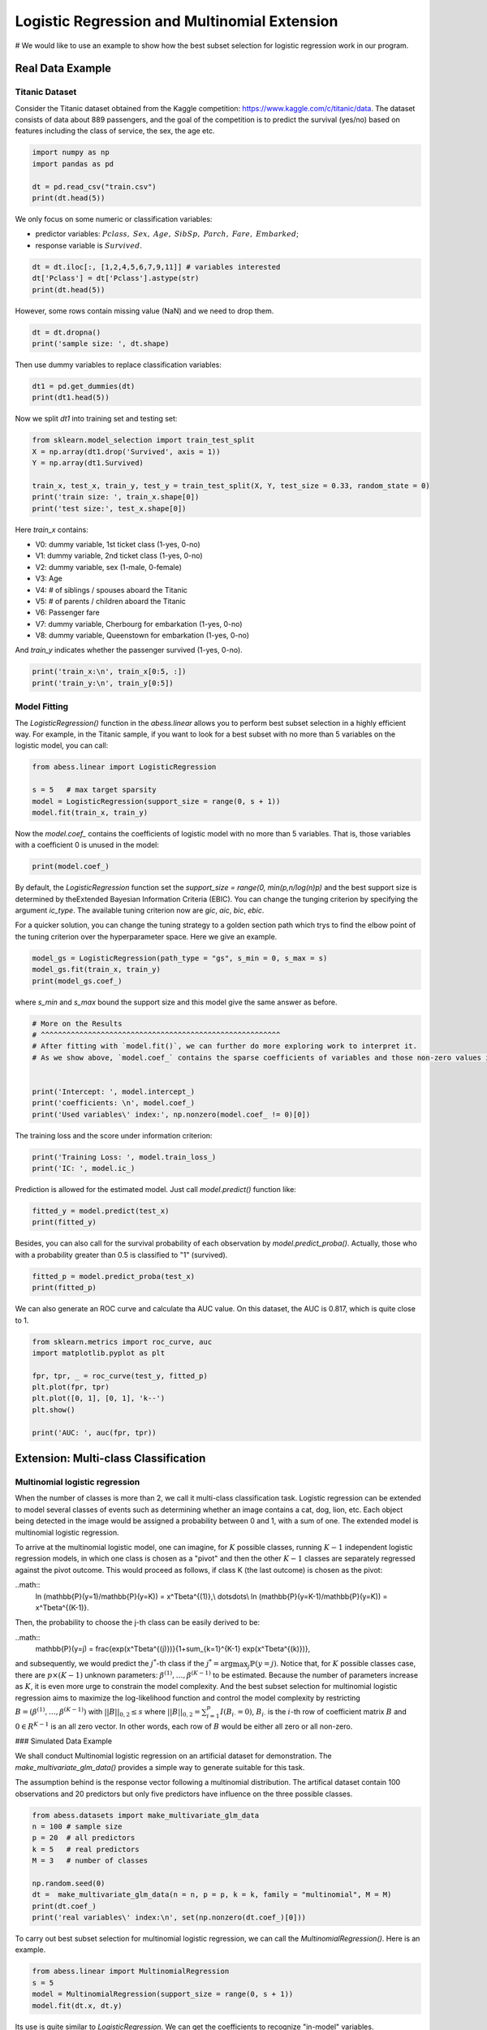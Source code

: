 
.. DO NOT EDIT.
.. THIS FILE WAS AUTOMATICALLY GENERATED BY SPHINX-GALLERY.
.. TO MAKE CHANGES, EDIT THE SOURCE PYTHON FILE:
.. "auto_gallery\plot_logi_and_multiclass.py"
.. LINE NUMBERS ARE GIVEN BELOW.

.. only:: html

    .. note::
        :class: sphx-glr-download-link-note

        Click :ref:`here <sphx_glr_download_auto_gallery_plot_logi_and_multiclass.py>`
        to download the full example code

.. rst-class:: sphx-glr-example-title

.. _sphx_glr_auto_gallery_plot_logi_and_multiclass.py:


Logistic Regression and Multinomial Extension
===============================================
# We would like to use an example to show how the best subset selection for logistic regression work in our program.

.. GENERATED FROM PYTHON SOURCE LINES 8-14

Real Data Example
------------------------
Titanic Dataset
^^^^^^^^^^^^^^^^^^^^^^^^^^^^^^^^^^^^^^^^^^^^^^^^^^^^^^^^
Consider the Titanic dataset obtained from the Kaggle competition: https://www.kaggle.com/c/titanic/data. 
The dataset consists of data about 889 passengers, and the goal of the competition is to predict the survival (yes/no) based on features including the class of service, the sex, the age etc. 

.. GENERATED FROM PYTHON SOURCE LINES 14-22

.. code-block:: default



    import numpy as np 
    import pandas as pd

    dt = pd.read_csv("train.csv")
    print(dt.head(5))





.. rst-class:: sphx-glr-script-out

 Out:

 .. code-block:: none

       PassengerId  Survived  Pclass                                               Name     Sex   Age  SibSp  Parch            Ticket     Fare Cabin Embarked
    0            1         0       3                            Braund, Mr. Owen Harris    male  22.0      1      0         A/5 21171   7.2500   NaN        S
    1            2         1       1  Cumings, Mrs. John Bradley (Florence Briggs Th...  female  38.0      1      0          PC 17599  71.2833   C85        C
    2            3         1       3                             Heikkinen, Miss. Laina  female  26.0      0      0  STON/O2. 3101282   7.9250   NaN        S
    3            4         1       1       Futrelle, Mrs. Jacques Heath (Lily May Peel)  female  35.0      1      0            113803  53.1000  C123        S
    4            5         0       3                           Allen, Mr. William Henry    male  35.0      0      0            373450   8.0500   NaN        S




.. GENERATED FROM PYTHON SOURCE LINES 23-27

We only focus on some numeric or classification variables:

- predictor variables: :math:`Pclass,\ Sex,\ Age,\ SibSp,\ Parch,\ Fare,\ Embarked`;
- response variable is :math:`Survived`.

.. GENERATED FROM PYTHON SOURCE LINES 27-34

.. code-block:: default




    dt = dt.iloc[:, [1,2,4,5,6,7,9,11]] # variables interested
    dt['Pclass'] = dt['Pclass'].astype(str)
    print(dt.head(5))





.. rst-class:: sphx-glr-script-out

 Out:

 .. code-block:: none

       Survived Pclass     Sex   Age  SibSp  Parch     Fare Embarked
    0         0      3    male  22.0      1      0   7.2500        S
    1         1      1  female  38.0      1      0  71.2833        C
    2         1      3  female  26.0      0      0   7.9250        S
    3         1      1  female  35.0      1      0  53.1000        S
    4         0      3    male  35.0      0      0   8.0500        S




.. GENERATED FROM PYTHON SOURCE LINES 35-36

However, some rows contain missing value (NaN) and we need to drop them.

.. GENERATED FROM PYTHON SOURCE LINES 36-42

.. code-block:: default




    dt = dt.dropna()
    print('sample size: ', dt.shape)





.. rst-class:: sphx-glr-script-out

 Out:

 .. code-block:: none

    sample size:  (712, 8)




.. GENERATED FROM PYTHON SOURCE LINES 43-44

Then use dummy variables to replace classification variables:

.. GENERATED FROM PYTHON SOURCE LINES 44-50

.. code-block:: default




    dt1 = pd.get_dummies(dt)
    print(dt1.head(5))





.. rst-class:: sphx-glr-script-out

 Out:

 .. code-block:: none

       Survived   Age  SibSp  Parch     Fare  Pclass_1  Pclass_2  Pclass_3  Sex_female  Sex_male  Embarked_C  Embarked_Q  Embarked_S
    0         0  22.0      1      0   7.2500         0         0         1           0         1           0           0           1
    1         1  38.0      1      0  71.2833         1         0         0           1         0           1           0           0
    2         1  26.0      0      0   7.9250         0         0         1           1         0           0           0           1
    3         1  35.0      1      0  53.1000         1         0         0           1         0           0           0           1
    4         0  35.0      0      0   8.0500         0         0         1           0         1           0           0           1




.. GENERATED FROM PYTHON SOURCE LINES 51-52

Now we split `dt1` into training set and testing set:

.. GENERATED FROM PYTHON SOURCE LINES 52-62

.. code-block:: default



    from sklearn.model_selection import train_test_split
    X = np.array(dt1.drop('Survived', axis = 1))
    Y = np.array(dt1.Survived)

    train_x, test_x, train_y, test_y = train_test_split(X, Y, test_size = 0.33, random_state = 0)
    print('train size: ', train_x.shape[0])
    print('test size:', test_x.shape[0])





.. rst-class:: sphx-glr-script-out

 Out:

 .. code-block:: none

    train size:  477
    test size: 235




.. GENERATED FROM PYTHON SOURCE LINES 63-76

Here `train_x` contains:

- V0: dummy variable, 1st ticket class (1-yes, 0-no)
- V1: dummy variable, 2nd ticket class (1-yes, 0-no)
- V2: dummy variable, sex (1-male, 0-female)
- V3: Age
- V4: # of siblings / spouses aboard the Titanic
- V5: # of parents / children aboard the Titanic
- V6: Passenger fare
- V7: dummy variable, Cherbourg for embarkation (1-yes, 0-no)
- V8: dummy variable, Queenstown for embarkation (1-yes, 0-no)

And `train_y` indicates whether the passenger survived (1-yes, 0-no).

.. GENERATED FROM PYTHON SOURCE LINES 76-80

.. code-block:: default


    print('train_x:\n', train_x[0:5, :])
    print('train_y:\n', train_y[0:5])





.. rst-class:: sphx-glr-script-out

 Out:

 .. code-block:: none

    train_x:
     [[54.      1.      0.     59.4     1.      0.      0.      1.      0.
       1.      0.      0.    ]
     [30.      0.      0.      8.6625  0.      0.      1.      1.      0.
       0.      0.      1.    ]
     [47.      0.      0.     38.5     1.      0.      0.      0.      1.
       0.      0.      1.    ]
     [28.      2.      0.      7.925   0.      0.      1.      0.      1.
       0.      0.      1.    ]
     [29.      1.      0.     26.      0.      1.      0.      1.      0.
       0.      0.      1.    ]]
    train_y:
     [1 0 0 0 1]




.. GENERATED FROM PYTHON SOURCE LINES 81-84

Model Fitting
^^^^^^^^^^^^^^^^^^^^^^^^^^^^^^^^^^^^^^^^^^^^^^^^^^^^^^^^
The `LogisticRegression()` function in the `abess.linear` allows you to perform best subset selection in a highly efficient way. For example, in the Titanic sample, if you want to look for a best subset with no more than 5 variables on the logistic model, you can call:

.. GENERATED FROM PYTHON SOURCE LINES 84-92

.. code-block:: default



    from abess.linear import LogisticRegression

    s = 5   # max target sparsity
    model = LogisticRegression(support_size = range(0, s + 1))
    model.fit(train_x, train_y)





.. rst-class:: sphx-glr-script-out

 Out:

 .. code-block:: none


    LogisticRegression(always_select=[], support_size=range(0, 6))



.. GENERATED FROM PYTHON SOURCE LINES 93-94

Now the `model.coef_` contains the coefficients of logistic model with no more than 5 variables. That is, those variables with a coefficient 0 is unused in the model: 

.. GENERATED FROM PYTHON SOURCE LINES 94-99

.. code-block:: default




    print(model.coef_)





.. rst-class:: sphx-glr-script-out

 Out:

 .. code-block:: none

    [-0.05410776 -0.53642966  0.          0.          1.74091231  0.
     -1.26223831  0.         -2.7096497   0.          0.          0.        ]




.. GENERATED FROM PYTHON SOURCE LINES 100-103

By default, the `LogisticRegression` function set the `support_size = range(0, min(p,n/log(n)p)` and the best support size is determined by theExtended Bayesian Information Criteria (EBIC). You can change the tunging criterion by specifying the argument `ic_type`. The available tuning criterion now are `gic`, `aic`, `bic`, `ebic`. 

For a quicker solution, you can change the tuning strategy to a golden section path which trys to find the elbow point of the tuning criterion over the hyperparameter space. Here we give an example.

.. GENERATED FROM PYTHON SOURCE LINES 103-109

.. code-block:: default



    model_gs = LogisticRegression(path_type = "gs", s_min = 0, s_max = s)
    model_gs.fit(train_x, train_y)
    print(model_gs.coef_)





.. rst-class:: sphx-glr-script-out

 Out:

 .. code-block:: none

    [-0.05410776 -0.53642966  0.          0.          1.74091231  0.
     -1.26223831  2.7096497   0.          0.          0.          0.        ]




.. GENERATED FROM PYTHON SOURCE LINES 110-111

where `s_min` and `s_max` bound the support size and this model give the same answer as before.

.. GENERATED FROM PYTHON SOURCE LINES 111-122

.. code-block:: default


    # More on the Results
    # ^^^^^^^^^^^^^^^^^^^^^^^^^^^^^^^^^^^^^^^^^^^^^^^^^^^^^^^^
    # After fitting with `model.fit()`, we can further do more exploring work to interpret it. 
    # As we show above, `model.coef_` contains the sparse coefficients of variables and those non-zero values indicates "important" varibles chosen in the model.


    print('Intercept: ', model.intercept_)
    print('coefficients: \n', model.coef_)
    print('Used variables\' index:', np.nonzero(model.coef_ != 0)[0])





.. rst-class:: sphx-glr-script-out

 Out:

 .. code-block:: none

    Intercept:  [3.28394745]
    coefficients: 
     [-0.05410776 -0.53642966  0.          0.          1.74091231  0.
     -1.26223831  0.         -2.7096497   0.          0.          0.        ]
    Used variables' index: [0 1 4 6 8]




.. GENERATED FROM PYTHON SOURCE LINES 123-124

The training loss and the score under information criterion:

.. GENERATED FROM PYTHON SOURCE LINES 124-129

.. code-block:: default



    print('Training Loss: ', model.train_loss_)
    print('IC: ', model.ic_)





.. rst-class:: sphx-glr-script-out

 Out:

 .. code-block:: none

    Training Loss:  [204.35270048]
    IC:  [464.39204991]




.. GENERATED FROM PYTHON SOURCE LINES 130-131

Prediction is allowed for the estimated model. Just call `model.predict()` function like: 

.. GENERATED FROM PYTHON SOURCE LINES 131-135

.. code-block:: default


    fitted_y = model.predict(test_x)
    print(fitted_y)





.. rst-class:: sphx-glr-script-out

 Out:

 .. code-block:: none

    [0. 0. 1. 0. 0. 0. 1. 0. 0. 1. 1. 1. 1. 0. 0. 1. 0. 1. 0. 0. 0. 1. 1. 0.
     1. 0. 0. 0. 1. 0. 0. 0. 0. 1. 1. 1. 1. 1. 0. 0. 0. 0. 0. 0. 0. 0. 1. 0.
     0. 1. 1. 1. 1. 0. 1. 1. 0. 0. 1. 0. 0. 0. 0. 0. 0. 0. 1. 0. 1. 1. 0. 1.
     1. 1. 0. 1. 0. 0. 0. 0. 1. 1. 0. 1. 1. 0. 0. 0. 1. 0. 0. 0. 1. 1. 1. 0.
     1. 1. 0. 0. 0. 1. 0. 0. 0. 0. 1. 0. 0. 0. 0. 1. 1. 0. 0. 0. 0. 0. 0. 0.
     0. 0. 0. 1. 0. 0. 0. 0. 1. 1. 0. 1. 1. 1. 1. 1. 1. 0. 0. 0. 0. 0. 1. 1.
     1. 0. 0. 0. 0. 0. 0. 0. 1. 1. 1. 0. 0. 1. 1. 1. 1. 0. 1. 1. 0. 0. 0. 0.
     0. 0. 1. 1. 1. 0. 1. 1. 1. 0. 0. 0. 0. 0. 0. 0. 0. 1. 0. 0. 1. 1. 0. 1.
     1. 0. 1. 1. 0. 0. 1. 1. 0. 1. 0. 1. 0. 0. 0. 0. 0. 0. 1. 1. 1. 1. 0. 0.
     1. 1. 0. 1. 1. 0. 0. 1. 0. 0. 0. 0. 0. 0. 0. 0. 0. 0. 0.]




.. GENERATED FROM PYTHON SOURCE LINES 136-137

Besides, you can also call for the survival probability of each observation by `model.predict_proba()`. Actually, those who with a probability greater than 0.5 is classified to "1" (survived).

.. GENERATED FROM PYTHON SOURCE LINES 137-143

.. code-block:: default




    fitted_p = model.predict_proba(test_x)
    print(fitted_p)





.. rst-class:: sphx-glr-script-out

 Out:

 .. code-block:: none

    [0.49256613 0.25942968 0.84928463 0.20204183 0.03801548 0.04022349
     0.72351443 0.23115622 0.23115622 0.66834673 0.96775535 0.64905946
     0.98461921 0.15238867 0.25004079 0.57640212 0.26995968 0.71264582
     0.37791835 0.1771314  0.25773297 0.75392142 0.87974411 0.40251569
     0.56441882 0.34057869 0.22005156 0.067159   0.57880531 0.33647767
     0.15655122 0.02682661 0.14553043 0.69663788 0.89078445 0.87925152
     0.91926004 0.59081387 0.42997279 0.45653474 0.38846964 0.09020182
     0.05742461 0.07773719 0.0994852  0.11006334 0.9819574  0.14219863
     0.1096089  0.96940171 0.71351188 0.69663788 0.63663757 0.25942968
     0.54978583 0.53309793 0.07032472 0.0706292  0.86889888 0.37901167
     0.43876674 0.03084541 0.14553043 0.19993615 0.29180956 0.11828599
     0.94586145 0.30610513 0.98763221 0.80911714 0.25942968 0.93051703
     0.9097025  0.51285362 0.04924417 0.53765354 0.48242039 0.26040948
     0.09474175 0.3384564  0.55107315 0.88025271 0.09058398 0.81733446
     0.86836852 0.09474175 0.04461544 0.28075505 0.78890012 0.13893026
     0.02434171 0.04697945 0.70146853 0.91404969 0.66232291 0.0994852
     0.93719603 0.8422183  0.1096089  0.15469685 0.15238867 0.85879022
     0.22005156 0.24091195 0.21168044 0.15238867 0.60493878 0.32644935
     0.26125213 0.07517093 0.13893026 0.74034636 0.84746075 0.45213182
     0.0706292  0.25942968 0.22005156 0.01835698 0.14163263 0.20211369
     0.15238867 0.09990237 0.23918546 0.73072611 0.26215016 0.03608545
     0.03870124 0.16253688 0.74034636 0.97993672 0.08170611 0.64073592
     0.84033393 0.85210036 0.80983396 0.97257783 0.63663757 0.01819022
     0.04521358 0.11500215 0.35283318 0.0604244  0.80983396 0.65427173
     0.56441882 0.21090587 0.09020182 0.15238867 0.09205769 0.13258298
     0.07032472 0.10443874 0.67329436 0.91047691 0.87141113 0.13258298
     0.13893026 0.69001575 0.9854175  0.74034636 0.95157309 0.09990237
     0.97884484 0.51066947 0.04441775 0.04441775 0.28361352 0.03487023
     0.49488971 0.1178021  0.64073592 0.62512052 0.97884484 0.0706292
     0.50493039 0.62403068 0.86836852 0.13893026 0.17455761 0.3031159
     0.07773719 0.37901167 0.11778441 0.4701259  0.40262288 0.9369219
     0.17455761 0.16689812 0.66640667 0.87338811 0.24261599 0.58525135
     0.76060241 0.09058398 0.958343   0.72981059 0.30511879 0.29180956
     0.77425595 0.96775535 0.0858588  0.86836852 0.03084541 0.71900957
     0.08726302 0.05295266 0.34866263 0.32853374 0.034404   0.15950977
     0.91085503 0.52533827 0.80136124 0.55222273 0.07394554 0.24917023
     0.76475846 0.73431446 0.27182894 0.8976234  0.67329436 0.04441775
     0.30124969 0.97648392 0.16253688 0.14892722 0.02069282 0.28267012
     0.05742461 0.05012194 0.12648308 0.06745077 0.08275843 0.09020182
     0.067159  ]




.. GENERATED FROM PYTHON SOURCE LINES 144-145

We can also generate an ROC curve and calculate tha AUC value. On this dataset, the AUC is 0.817, which is quite close to 1.

.. GENERATED FROM PYTHON SOURCE LINES 145-156

.. code-block:: default


    from sklearn.metrics import roc_curve, auc
    import matplotlib.pyplot as plt

    fpr, tpr, _ = roc_curve(test_y, fitted_p)
    plt.plot(fpr, tpr)
    plt.plot([0, 1], [0, 1], 'k--')
    plt.show()

    print('AUC: ', auc(fpr, tpr))




.. image-sg:: /auto_gallery/images/sphx_glr_plot_logi_and_multiclass_001.png
   :alt: plot logi and multiclass
   :srcset: /auto_gallery/images/sphx_glr_plot_logi_and_multiclass_001.png
   :class: sphx-glr-single-img


.. rst-class:: sphx-glr-script-out

 Out:

 .. code-block:: none

    AUC:  0.8344691806754506




.. GENERATED FROM PYTHON SOURCE LINES 157-184

Extension: Multi-class Classification
------------------------------------------- 
Multinomial logistic regression
^^^^^^^^^^^^^^^^^^^^^^^^^^^^^^^^^^^^^^^^^^^^^^^^^^^^^^^^
When the number of classes is more than 2, we call it multi-class classification task. Logistic regression can be extended to model several classes of events such as determining whether an image contains a cat, dog, lion, etc. Each object being detected in the image would be assigned a probability between 0 and 1, with a sum of one. The extended model is multinomial logistic regression.

To arrive at the multinomial logistic model, one can imagine, for :math:`K` possible classes, running :math:`K−1` independent logistic regression models, in which one class is chosen as a "pivot" and then the other :math:`K−1` classes are separately regressed against the pivot outcome. This would proceed as follows, if class K (the last outcome) is chosen as the pivot:

..math::
    \ln (\mathbb{P}(y=1)/\mathbb{P}(y=K)) = x^T\beta^{(1)},\\
    \dots\ \dots\\
    \ln (\mathbb{P}(y=K-1)/\mathbb{P}(y=K)) = x^T\beta^{(K-1)}.


Then, the probability to choose the j-th class can be easily derived to be:

..math::
    \mathbb{P}(y=j) = \frac{\exp(x^T\beta^{(j)})}{1+\sum_{k=1}^{K-1} \exp(x^T\beta^{(k)})},


and subsequently, we would predict the :math:`j^*`-th class if the :math:`j^*=\arg\max_j \mathbb{P}(y=j)`. Notice that, for :math:`K` possible classes case, there are :math:`p\times(K−1)` unknown parameters: :math:`\beta^{(1)},\dots,\beta^{(K−1)}` to be estimated. Because the number of parameters increase as :math:`K`, it is even more urge to constrain the model complexity. And the best subset selection for multinomial logistic regression aims to maximize the log-likelihood function and control the model complexity by restricting :math:`B=(\beta^{(1)},\dots,\beta^{(K−1)})` with :math:`||B||_{0,2}\leq s` where :math:`||B||_{0,2}=\sum_{i=1}^p I(B_{i\cdot}=0)`, :math:`B_{i\cdot}` is the :math:`i`-th row of coefficient matrix :math:`B` and :math:`0\in R^{K-1}` is an all zero vector. In other words, each row of :math:`B` would be either all zero or all non-zero.

### Simulated Data Example

We shall conduct Multinomial logistic regression on an artificial dataset for demonstration. The `make_multivariate_glm_data()` provides a simple way to generate suitable for this task. 

The assumption behind is the response vector following a multinomial distribution. The artifical dataset contain 100 observations and 20 predictors but only five predictors have influence on the three possible classes.

.. GENERATED FROM PYTHON SOURCE LINES 184-198

.. code-block:: default




    from abess.datasets import make_multivariate_glm_data
    n = 100 # sample size
    p = 20  # all predictors
    k = 5   # real predictors
    M = 3   # number of classes

    np.random.seed(0)
    dt =  make_multivariate_glm_data(n = n, p = p, k = k, family = "multinomial", M = M)
    print(dt.coef_)
    print('real variables\' index:\n', set(np.nonzero(dt.coef_)[0]))





.. rst-class:: sphx-glr-script-out

 Out:

 .. code-block:: none

    [[ 0.          0.          0.        ]
     [ 0.          0.          0.        ]
     [ 1.09734231  4.03598978  0.        ]
     [ 0.          0.          0.        ]
     [ 0.          0.          0.        ]
     [ 9.91227834 -3.47987303  0.        ]
     [ 0.          0.          0.        ]
     [ 0.          0.          0.        ]
     [ 0.          0.          0.        ]
     [ 0.          0.          0.        ]
     [ 8.93282229  8.93249765  0.        ]
     [-4.03426165 -2.70336848  0.        ]
     [ 0.          0.          0.        ]
     [ 0.          0.          0.        ]
     [ 0.          0.          0.        ]
     [ 0.          0.          0.        ]
     [ 0.          0.          0.        ]
     [ 0.          0.          0.        ]
     [-5.53475149 -2.65928982  0.        ]
     [ 0.          0.          0.        ]]
    real variables' index:
     {2, 5, 10, 11, 18}




.. GENERATED FROM PYTHON SOURCE LINES 199-200

To carry out best subset selection for multinomial logistic regression, we can call the `MultinomialRegression()`. Here is an example.

.. GENERATED FROM PYTHON SOURCE LINES 200-208

.. code-block:: default




    from abess.linear import MultinomialRegression
    s = 5
    model = MultinomialRegression(support_size = range(0, s + 1))
    model.fit(dt.x, dt.y)





.. rst-class:: sphx-glr-script-out

 Out:

 .. code-block:: none


    MultinomialRegression(always_select=[], support_size=range(0, 6))



.. GENERATED FROM PYTHON SOURCE LINES 209-210

Its use is quite similar to `LogisticRegression`. We can get the coefficients to recognize "in-model" variables.

.. GENERATED FROM PYTHON SOURCE LINES 210-216

.. code-block:: default




    print('intercept:\n', model.intercept_)
    print('coefficients:\n', model.coef_)





.. rst-class:: sphx-glr-script-out

 Out:

 .. code-block:: none

    intercept:
     [-14.23568599 -13.26313814 -12.29986506]
    coefficients:
     [[  0.           0.           0.        ]
     [  0.           0.           0.        ]
     [ -1.37009824   2.48622361  -0.93411504]
     [  0.           0.           0.        ]
     [  0.           0.           0.        ]
     [-64.65747381 -84.41818076 -79.71885036]
     [  0.           0.           0.        ]
     [  0.           0.           0.        ]
     [  0.           0.           0.        ]
     [  0.           0.           0.        ]
     [  3.75446429   3.27954195  -6.55614709]
     [ -2.41731192  -0.26336353   2.52314973]
     [  0.           0.           0.        ]
     [  0.           0.           0.        ]
     [  0.           0.           0.        ]
     [  0.           0.           0.        ]
     [  0.           0.           0.        ]
     [  0.           0.           0.        ]
     [ -4.32041106   1.34674771   2.69302205]
     [  0.           0.           0.        ]]




.. GENERATED FROM PYTHON SOURCE LINES 217-218

So those variables used in model can be recognized and we ca find that they are the same as the data's "real" coefficients we generate.

.. GENERATED FROM PYTHON SOURCE LINES 218-223

.. code-block:: default




    print('used variables\' index:\n', set(np.nonzero(model.coef_)[0]))





.. rst-class:: sphx-glr-script-out

 Out:

 .. code-block:: none

    used variables' index:
     {2, 5, 10, 11, 18}




.. GENERATED FROM PYTHON SOURCE LINES 224-227

R tutorial
---------------
For R tutorial, please view [https://abess-team.github.io/abess/articles/v03-classification.html](https://abess-team.github.io/abess/articles/v03-classification.html).


.. rst-class:: sphx-glr-timing

   **Total running time of the script:** ( 0 minutes  0.231 seconds)


.. _sphx_glr_download_auto_gallery_plot_logi_and_multiclass.py:


.. only :: html

 .. container:: sphx-glr-footer
    :class: sphx-glr-footer-example



  .. container:: sphx-glr-download sphx-glr-download-python

     :download:`Download Python source code: plot_logi_and_multiclass.py <plot_logi_and_multiclass.py>`



  .. container:: sphx-glr-download sphx-glr-download-jupyter

     :download:`Download Jupyter notebook: plot_logi_and_multiclass.ipynb <plot_logi_and_multiclass.ipynb>`


.. only:: html

 .. rst-class:: sphx-glr-signature

    `Gallery generated by Sphinx-Gallery <https://sphinx-gallery.github.io>`_
